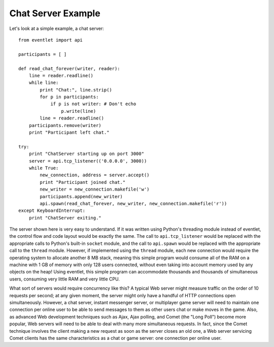 Chat Server Example
---------------------

Let's look at a simple example, a chat server::

 from eventlet import api
 
 participants = [ ]
 
 def read_chat_forever(writer, reader):
     line = reader.readline()
     while line:
         print "Chat:", line.strip()
         for p in participants:
             if p is not writer: # Don't echo
                 p.write(line)
         line = reader.readline()
     participants.remove(writer)
     print "Participant left chat."
 
 try:
     print "ChatServer starting up on port 3000"
     server = api.tcp_listener(('0.0.0.0', 3000))
     while True:
         new_connection, address = server.accept()
         print "Participant joined chat."
         new_writer = new_connection.makefile('w')
         participants.append(new_writer)
         api.spawn(read_chat_forever, new_writer, new_connection.makefile('r'))
 except KeyboardInterrupt:
     print "ChatServer exiting."

The server shown here is very easy to understand. If it was written using Python's threading module instead of eventlet, the control flow and code layout would be exactly the same. The call to ``api.tcp_listener`` would be replaced with the appropriate calls to Python's built-in ``socket`` module, and the call to ``api.spawn`` would be replaced with the appropriate call to the ``thread`` module. However, if implemented using the ``thread`` module, each new connection would require the operating system to allocate another 8 MB stack, meaning this simple program would consume all of the RAM on a machine with 1 GB of memory with only 128 users connected, without even taking into account memory used by any objects on the heap! Using eventlet, this simple program can accommodate thousands and thousands of simultaneous users, consuming very little RAM and very little CPU.

What sort of servers would require concurrency like this? A typical Web server might measure traffic on the order of 10 requests per second; at any given moment, the server might only have a handful of HTTP connections open simultaneously. However, a chat server, instant messenger server, or multiplayer game server will need to maintain one connection per online user to be able to send messages to them as other users chat or make moves in the game. Also, as advanced Web development techniques such as Ajax, Ajax polling, and Comet (the "Long Poll") become more popular, Web servers will need to be able to deal with many more simultaneous requests. In fact, since the Comet technique involves the client making a new request as soon as the server closes an old one, a Web server servicing Comet clients has the same characteristics as a chat or game server: one connection per online user. 